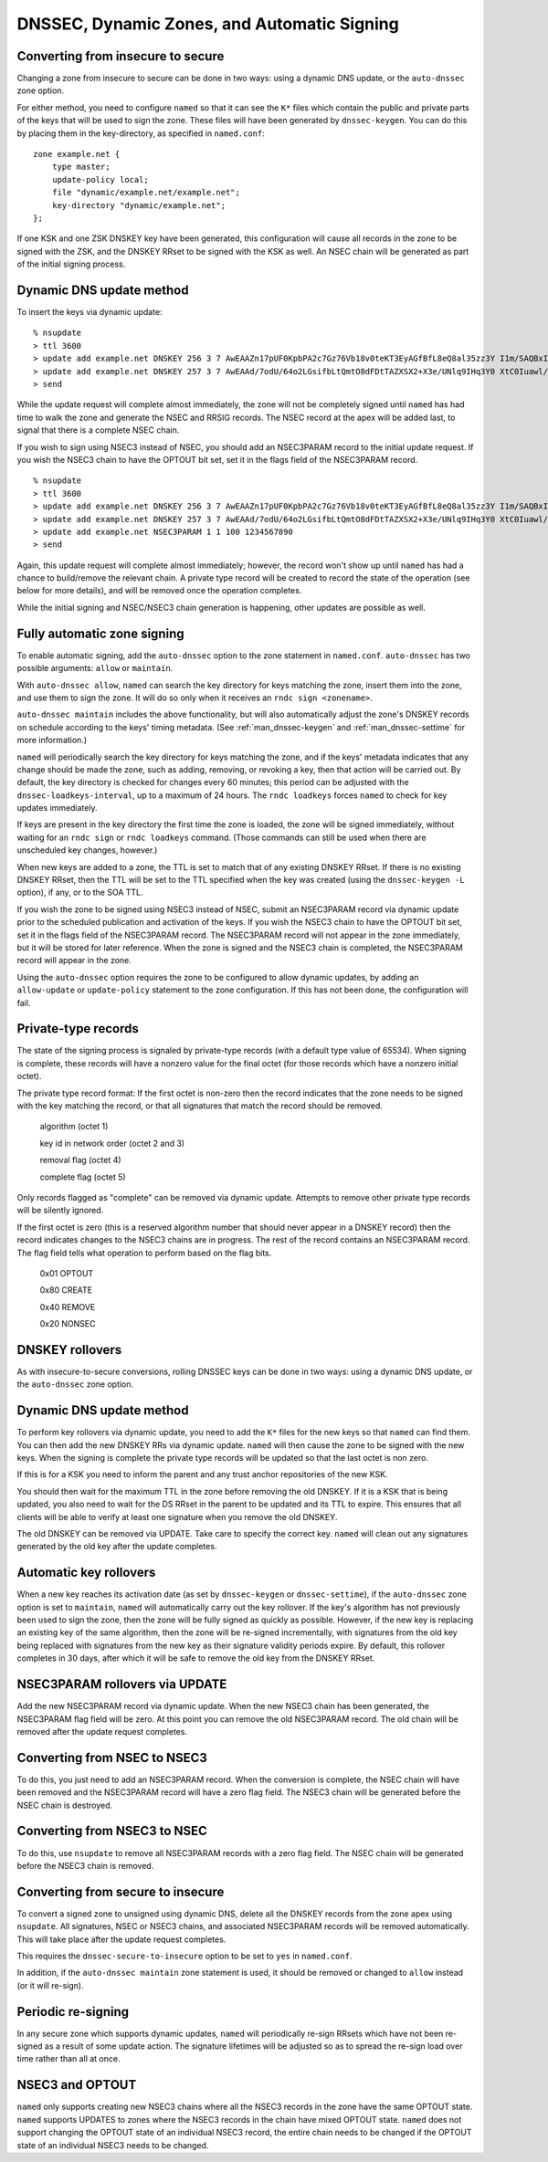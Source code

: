 ..
   Copyright (C) Internet Systems Consortium, Inc. ("ISC")

   This Source Code Form is subject to the terms of the Mozilla Public
   License, v. 2.0. If a copy of the MPL was not distributed with this
   file, You can obtain one at http://mozilla.org/MPL/2.0/.

   See the COPYRIGHT file distributed with this work for additional
   information regarding copyright ownership.

.. _dnssec.dynamic.zones:

DNSSEC, Dynamic Zones, and Automatic Signing
--------------------------------------------

Converting from insecure to secure
~~~~~~~~~~~~~~~~~~~~~~~~~~~~~~~~~~

Changing a zone from insecure to secure can be done in two ways: using a
dynamic DNS update, or the ``auto-dnssec`` zone option.

For either method, you need to configure ``named`` so that it can see
the ``K*`` files which contain the public and private parts of the keys
that will be used to sign the zone. These files will have been generated
by ``dnssec-keygen``. You can do this by placing them in the
key-directory, as specified in ``named.conf``:

::

       zone example.net {
           type master;
           update-policy local;
           file "dynamic/example.net/example.net";
           key-directory "dynamic/example.net";
       };

If one KSK and one ZSK DNSKEY key have been generated, this
configuration will cause all records in the zone to be signed with the
ZSK, and the DNSKEY RRset to be signed with the KSK as well. An NSEC
chain will be generated as part of the initial signing process.

Dynamic DNS update method
~~~~~~~~~~~~~~~~~~~~~~~~~

To insert the keys via dynamic update:

::

       % nsupdate
       > ttl 3600
       > update add example.net DNSKEY 256 3 7 AwEAAZn17pUF0KpbPA2c7Gz76Vb18v0teKT3EyAGfBfL8eQ8al35zz3Y I1m/SAQBxIqMfLtIwqWPdgthsu36azGQAX8=
       > update add example.net DNSKEY 257 3 7 AwEAAd/7odU/64o2LGsifbLtQmtO8dFDtTAZXSX2+X3e/UNlq9IHq3Y0 XtC0Iuawl/qkaKVxXe2lo8Ct+dM6UehyCqk=
       > send

While the update request will complete almost immediately, the zone will
not be completely signed until ``named`` has had time to walk the zone
and generate the NSEC and RRSIG records. The NSEC record at the apex
will be added last, to signal that there is a complete NSEC chain.

If you wish to sign using NSEC3 instead of NSEC, you should add an
NSEC3PARAM record to the initial update request. If you wish the NSEC3
chain to have the OPTOUT bit set, set it in the flags field of the
NSEC3PARAM record.

::

       % nsupdate
       > ttl 3600
       > update add example.net DNSKEY 256 3 7 AwEAAZn17pUF0KpbPA2c7Gz76Vb18v0teKT3EyAGfBfL8eQ8al35zz3Y I1m/SAQBxIqMfLtIwqWPdgthsu36azGQAX8=
       > update add example.net DNSKEY 257 3 7 AwEAAd/7odU/64o2LGsifbLtQmtO8dFDtTAZXSX2+X3e/UNlq9IHq3Y0 XtC0Iuawl/qkaKVxXe2lo8Ct+dM6UehyCqk=
       > update add example.net NSEC3PARAM 1 1 100 1234567890
       > send

Again, this update request will complete almost immediately; however,
the record won't show up until ``named`` has had a chance to
build/remove the relevant chain. A private type record will be created
to record the state of the operation (see below for more details), and
will be removed once the operation completes.

While the initial signing and NSEC/NSEC3 chain generation is happening,
other updates are possible as well.

Fully automatic zone signing
~~~~~~~~~~~~~~~~~~~~~~~~~~~~

To enable automatic signing, add the ``auto-dnssec`` option to the zone
statement in ``named.conf``. ``auto-dnssec`` has two possible arguments:
``allow`` or ``maintain``.

With ``auto-dnssec allow``, ``named`` can search the key directory for
keys matching the zone, insert them into the zone, and use them to sign
the zone. It will do so only when it receives an
``rndc sign <zonename>``.

``auto-dnssec maintain`` includes the above functionality, but will also
automatically adjust the zone's DNSKEY records on schedule according to
the keys' timing metadata. (See :ref:`man_dnssec-keygen` and
:ref:`man_dnssec-settime` for more information.)

``named`` will periodically search the key directory for keys matching
the zone, and if the keys' metadata indicates that any change should be
made the zone, such as adding, removing, or revoking a key, then that
action will be carried out. By default, the key directory is checked for
changes every 60 minutes; this period can be adjusted with the
``dnssec-loadkeys-interval``, up to a maximum of 24 hours. The
``rndc loadkeys`` forces ``named`` to check for key updates immediately.

If keys are present in the key directory the first time the zone is
loaded, the zone will be signed immediately, without waiting for an
``rndc sign`` or ``rndc loadkeys`` command. (Those commands can still be
used when there are unscheduled key changes, however.)

When new keys are added to a zone, the TTL is set to match that of any
existing DNSKEY RRset. If there is no existing DNSKEY RRset, then the
TTL will be set to the TTL specified when the key was created (using the
``dnssec-keygen -L`` option), if any, or to the SOA TTL.

If you wish the zone to be signed using NSEC3 instead of NSEC, submit an
NSEC3PARAM record via dynamic update prior to the scheduled publication
and activation of the keys. If you wish the NSEC3 chain to have the
OPTOUT bit set, set it in the flags field of the NSEC3PARAM record. The
NSEC3PARAM record will not appear in the zone immediately, but it will
be stored for later reference. When the zone is signed and the NSEC3
chain is completed, the NSEC3PARAM record will appear in the zone.

Using the ``auto-dnssec`` option requires the zone to be configured to
allow dynamic updates, by adding an ``allow-update`` or
``update-policy`` statement to the zone configuration. If this has not
been done, the configuration will fail.

Private-type records
~~~~~~~~~~~~~~~~~~~~

The state of the signing process is signaled by private-type records
(with a default type value of 65534). When signing is complete, these
records will have a nonzero value for the final octet (for those records
which have a nonzero initial octet).

The private type record format: If the first octet is non-zero then the
record indicates that the zone needs to be signed with the key matching
the record, or that all signatures that match the record should be
removed.

   algorithm (octet 1)

   key id in network order (octet 2 and 3)

   removal flag (octet 4)
   
   complete flag (octet 5)

Only records flagged as "complete" can be removed via dynamic update.
Attempts to remove other private type records will be silently ignored.

If the first octet is zero (this is a reserved algorithm number that
should never appear in a DNSKEY record) then the record indicates
changes to the NSEC3 chains are in progress. The rest of the record
contains an NSEC3PARAM record. The flag field tells what operation to
perform based on the flag bits.

   0x01 OPTOUT

   0x80 CREATE

   0x40 REMOVE

   0x20 NONSEC

DNSKEY rollovers
~~~~~~~~~~~~~~~~

As with insecure-to-secure conversions, rolling DNSSEC keys can be done
in two ways: using a dynamic DNS update, or the ``auto-dnssec`` zone
option.

Dynamic DNS update method
~~~~~~~~~~~~~~~~~~~~~~~~~

To perform key rollovers via dynamic update, you need to add the ``K*``
files for the new keys so that ``named`` can find them. You can then add
the new DNSKEY RRs via dynamic update. ``named`` will then cause the
zone to be signed with the new keys. When the signing is complete the
private type records will be updated so that the last octet is non zero.

If this is for a KSK you need to inform the parent and any trust anchor
repositories of the new KSK.

You should then wait for the maximum TTL in the zone before removing the
old DNSKEY. If it is a KSK that is being updated, you also need to wait
for the DS RRset in the parent to be updated and its TTL to expire. This
ensures that all clients will be able to verify at least one signature
when you remove the old DNSKEY.

The old DNSKEY can be removed via UPDATE. Take care to specify the
correct key. ``named`` will clean out any signatures generated by the
old key after the update completes.

Automatic key rollovers
~~~~~~~~~~~~~~~~~~~~~~~

When a new key reaches its activation date (as set by ``dnssec-keygen``
or ``dnssec-settime``), if the ``auto-dnssec`` zone option is set to
``maintain``, ``named`` will automatically carry out the key rollover.
If the key's algorithm has not previously been used to sign the zone,
then the zone will be fully signed as quickly as possible. However, if
the new key is replacing an existing key of the same algorithm, then the
zone will be re-signed incrementally, with signatures from the old key
being replaced with signatures from the new key as their signature
validity periods expire. By default, this rollover completes in 30 days,
after which it will be safe to remove the old key from the DNSKEY RRset.

NSEC3PARAM rollovers via UPDATE
~~~~~~~~~~~~~~~~~~~~~~~~~~~~~~~

Add the new NSEC3PARAM record via dynamic update. When the new NSEC3
chain has been generated, the NSEC3PARAM flag field will be zero. At
this point you can remove the old NSEC3PARAM record. The old chain will
be removed after the update request completes.

Converting from NSEC to NSEC3
~~~~~~~~~~~~~~~~~~~~~~~~~~~~~

To do this, you just need to add an NSEC3PARAM record. When the
conversion is complete, the NSEC chain will have been removed and the
NSEC3PARAM record will have a zero flag field. The NSEC3 chain will be
generated before the NSEC chain is destroyed.

Converting from NSEC3 to NSEC
~~~~~~~~~~~~~~~~~~~~~~~~~~~~~

To do this, use ``nsupdate`` to remove all NSEC3PARAM records with a
zero flag field. The NSEC chain will be generated before the NSEC3 chain
is removed.

Converting from secure to insecure
~~~~~~~~~~~~~~~~~~~~~~~~~~~~~~~~~~

To convert a signed zone to unsigned using dynamic DNS, delete all the
DNSKEY records from the zone apex using ``nsupdate``. All signatures,
NSEC or NSEC3 chains, and associated NSEC3PARAM records will be removed
automatically. This will take place after the update request completes.

This requires the ``dnssec-secure-to-insecure`` option to be set to
``yes`` in ``named.conf``.

In addition, if the ``auto-dnssec maintain`` zone statement is used, it
should be removed or changed to ``allow`` instead (or it will re-sign).

Periodic re-signing
~~~~~~~~~~~~~~~~~~~

In any secure zone which supports dynamic updates, ``named`` will
periodically re-sign RRsets which have not been re-signed as a result of
some update action. The signature lifetimes will be adjusted so as to
spread the re-sign load over time rather than all at once.

NSEC3 and OPTOUT
~~~~~~~~~~~~~~~~

``named`` only supports creating new NSEC3 chains where all the NSEC3
records in the zone have the same OPTOUT state. ``named`` supports
UPDATES to zones where the NSEC3 records in the chain have mixed OPTOUT
state. ``named`` does not support changing the OPTOUT state of an
individual NSEC3 record, the entire chain needs to be changed if the
OPTOUT state of an individual NSEC3 needs to be changed.

